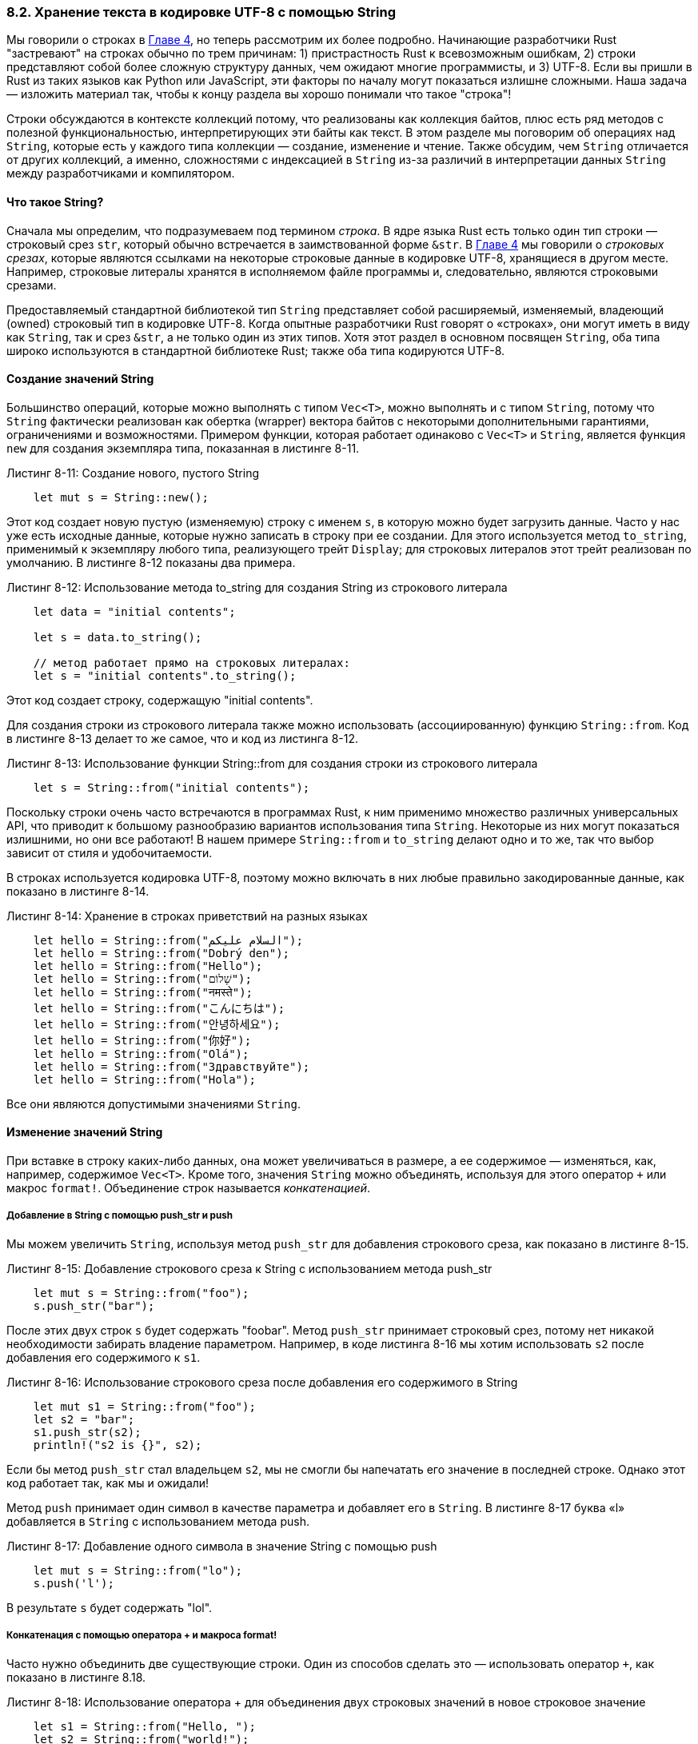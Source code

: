 [#_8_2_strings]
=== 8.2. Хранение текста в кодировке UTF-8 с помощью String

Мы говорили о строках в xref:_4_1_string_type[Главе 4], но теперь рассмотрим их более подробно. Начинающие разработчики Rust "застревают" на строках обычно по трем причинам: 1) пристрастность Rust к всевозможным ошибкам, 2) строки представляют собой более сложную структуру данных, чем ожидают многие программисты, и 3) UTF-8. Если вы пришли в Rust из таких языков как Python или JavaScript, эти факторы по началу могут показаться излишне сложными. Наша задача — изложить материал так, чтобы к концу раздела вы хорошо понимали что такое "строка"!

Строки обсуждаются в контексте коллекций потому, что реализованы как коллекция байтов, плюс есть ряд методов с полезной функциональностью, интерпретирующих эти байты как текст. В этом разделе мы поговорим об операциях над `String`, которые есть у каждого типа коллекции — создание, изменение и чтение. Также обсудим, чем `String` отличается от других коллекций, а именно, сложностями с индексацией в `String` из-за различий в интерпретации данных `String` между разработчиками и компилятором.

==== Что такое String?

Сначала мы определим, что подразумеваем под термином _строка_. В ядре языка Rust есть только один тип строки — строковый срез `str`, который обычно встречается в заимствованной форме `&str`. В xref:_4_3_slices[Главе 4] мы говорили о _строковых срезах_, которые являются ссылками на некоторые строковые данные в кодировке UTF-8, хранящиеся в другом месте. Например, строковые литералы хранятся в исполняемом файле программы и, следовательно, являются строковыми срезами.

Предоставляемый стандартной библиотекой тип `String` представляет собой расширяемый, изменяемый, владеющий (owned) строковый тип в кодировке UTF-8. Когда опытные разработчики Rust говорят о «строках», они могут иметь в виду как `String`, так и срез `&str`, а не только один из этих типов. Хотя этот раздел в основном посвящен `String`, оба типа широко используются в стандартной библиотеке Rust; также оба типа кодируются UTF-8.

==== Создание значений String

Большинство операций, которые можно выполнять с типом `Vec<T>`, можно выполнять и с типом `String`, потому что `String` фактически реализован как обертка (wrapper) вектора байтов с некоторыми дополнительными гарантиями, ограничениями и возможностями. Примером функции, которая работает одинаково с `Vec<T>` и `String`, является функция `new` для создания экземпляра типа, показанная в листинге 8-11.

.Листинг 8-11: Создание нового, пустого String
[source,rust]
----
    let mut s = String::new();
----

Этот код создает новую пустую (изменяемую) строку с именем `s`, в которую можно будет загрузить данные. Часто у нас уже есть исходные данные, которые нужно записать в строку при ее создании. Для этого используется метод `to_string`, применимый к экземпляру любого типа, реализующего трейт `Display`; для строковых литералов этот трейт реализован по умолчанию. В листинге 8-12 показаны два примера.

.Листинг 8-12: Использование метода to_string для создания String из строкового литерала
[source,rust]
----
    let data = "initial contents";

    let s = data.to_string();

    // метод работает прямо на строковых литералах:
    let s = "initial contents".to_string();
----

Этот код создает строку, содержащую "initial contents".

Для создания строки из строкового литерала также можно использовать (ассоциированную) функцию `String::from`. Код в листинге 8-13 делает то же самое, что и код из листинга 8-12.

.Листинг 8-13: Использование функции String::from для создания строки из строкового литерала
[source,rust]
----
    let s = String::from("initial contents");
----

Поскольку строки очень часто встречаются в программах Rust, к ним применимо множество различных универсальных API, что приводит к большому разнообразию вариантов использования типа `String`. Некоторые из них могут показаться излишними, но они все работают! В нашем примере `String::from` и `to_string` делают одно и то же, так что выбор зависит от стиля и удобочитаемости.

В строках используется кодировка UTF-8, поэтому можно включать в них любые правильно закодированные данные, как показано в листинге 8-14.

.Листинг 8-14: Хранение в строках приветствий на разных языках
[source,rust]
----
    let hello = String::from("السلام عليكم");
    let hello = String::from("Dobrý den");
    let hello = String::from("Hello");
    let hello = String::from("שָׁלוֹם");
    let hello = String::from("नमस्ते");
    let hello = String::from("こんにちは");
    let hello = String::from("안녕하세요");
    let hello = String::from("你好");
    let hello = String::from("Olá");
    let hello = String::from("Здравствуйте");
    let hello = String::from("Hola");
----

Все они являются допустимыми значениями `String`.

==== Изменение значений String

При вставке в строку каких-либо данных, она может увеличиваться в размере, а ее содержимое — изменяться, как, например, содержимое `Vec<T>`. Кроме того, значения `String` можно объединять, используя для этого оператор `+` или макрос `format!`. Объединение строк называется _конкатенацией_.

===== Добавление в String с помощью push_str и push

Мы можем увеличить `String`, используя метод `push_str` для добавления строкового среза, как показано в листинге 8-15.

.Листинг 8-15: Добавление строкового среза к String с использованием метода push_str
[source,rust]
----
    let mut s = String::from("foo");
    s.push_str("bar");
----

После этих двух строк `s` будет содержать "foobar". Метод `push_str` принимает строковый срез, потому нет никакой необходимости забирать владение параметром. Например, в коде листинга 8-16 мы хотим использовать `s2` после добавления его содержимого к `s1`.

.Листинг 8-16: Использование строкового среза после добавления его содержимого в String
[source,rust]
----
    let mut s1 = String::from("foo");
    let s2 = "bar";
    s1.push_str(s2);
    println!("s2 is {}", s2);
----

Если бы метод `push_str` стал владельцем `s2`, мы не смогли бы напечатать его значение в последней строке. Однако этот код работает так, как мы и ожидали!

Метод `push` принимает один символ в качестве параметра и добавляет его в `String`. В листинге 8-17 буква «l» добавляется в `String` с использованием метода push.

.Листинг 8-17: Добавление одного символа в значение String с помощью push
[source,rust]
----
    let mut s = String::from("lo");
    s.push('l');
----

В результате `s` будет содержать "lol".

===== Конкатенация с помощью оператора + и макроса format!

Часто нужно объединить две существующие строки. Один из способов сделать это — использовать оператор `+`, как показано в листинге 8.18.

.Листинг 8-18: Использование оператора + для объединения двух строковых значений в новое строковое значение
[source,rust]
----
    let s1 = String::from("Hello, ");
    let s2 = String::from("world!");
    let s3 = s1 + &s2; // строка s1 перемещена и больше не может использоваться
----

Строка `s3` будет содержать "Hello, world!". Причины, по которым после добавления строка `s1` больше недействительна и применена ссылка на строку `s2`, связаны с сигнатурой метода, который вызывается при использовании оператора `+`. Это метод `add`, сигнатура которого выглядит примерно так:

[source,rust]
----
fn add(self, s: &str) -> String {
----

Как мы увидим, в стандартной библиотеке `add` определен с использованием обобщенных и ассоциированных типов. В данном случае мы заменили их на конкретные типы, что делает и сам компилятор, когда видит вызов этого метода со значениями `String`. Обобщенные типы обсуждаются в Главе 10. Сигнатура метода дает нам подсказки, необходимые для понимания нюансов оператора `+`.

Во-первых, `s2` имеет префикс `&`, означающий, что мы добавляем _ссылку_ на вторую строки к первой строке. Так задан параметр `s` в функции `add`: к String можно добавить только `&str`; два значения String сложить вместе нельзя. Но подождите — тип `&s2` — это `&String`, а не `&str`, как аннотировано во втором параметре метода. Так почему листинг 8-18 компилируется?

Причина, по которой можно использовать `&s2` в вызове `add`, и о чем уже говорилось в xref:_4_3_slice_as_parameter[секции "Строковые срезы как параметры"] раздела 4.3 "Срезы" Главы 4, заключается в том, что компилятор может автоматически преобразовать аргумент `&String` в `&str`. Когда мы вызываем метод `add`, Rust использует _преобразование deref_, которое в данном случае заменяет `&s2` на `&s2[..]`. Мы обсудим это преобразование более подробно в Главе 15. Поскольку `add` не принимает владение параметром `s`, после этой операции `s2` по-прежнему будет действительным (valid) значением `String`.

Во-вторых, как видно по сигнатуре, `add` становится владельцем `self`, так как `self` _не использует_ префикс `&`. Это означает, что `s1` в листинге 8-18 будет перемещен в `add` и после этого больше не будет действительным. Итак, хотя `let s3 = s1 + &s2;` выглядит так, что он скопирует обе строки и создаст новую, на самом деле, этот оператор фактически становится владельцем `s1`, добавляет копию содержимого `s2`, а затем возвращает владение результирующим значением. Другими словами, кажется, что оператор `+` делает несколько копий, но это не так; его реализация более эффективна по сравнению с копированием.

Если нам нужно объединить несколько строк, поведение оператора + становится громоздким:

[source,rust]
----
    let s1 = String::from("tic");
    let s2 = String::from("tac");
    let s3 = String::from("toe");

    let s = s1 + "-" + &s2 + "-" + &s3;
----

в результате значение `s` будет "tic-tac-toe" (крестики-нолики). За кучей символов `+` и `+"+` трудно понять, что происходит. Для более сложного комбинирования строк вместо оператора `+` лучше использовать макрос `format!`:

[source,rust]
----
    let s1 = String::from("tic");
    let s2 = String::from("tac");
    let s3 = String::from("toe");

    let s = format!("{}-{}-{}", s1, s2, s3);
----

Этот код также устанавливает `s` в "tic-tac-toe". Макрос `format!` работает как `println!`, но вместо вывода на экран он возвращает `String` с содержимым. Версию кода, использующую `format!` читать намного легче, а код, который генерируется макросом `format!`, использует ссылки, поэтому не становится владельцем ни одного из его параметров.

==== Индексы в String

В большинстве языков программирования доступ к отдельным символам в строке путем ссылки на них по индексу является допустимой и распространенной операцией. Однако в Rust, если вы попытаетесь получить доступ к части `String`, используя синтаксис индексации, то получите сообщение об ошибке. Рассмотрим неверный код в листинге 8-19.

.Листинг 8-19: Попытка применить синтаксис индексации к String
[source,rust]
----
    let s1 = String::from("hello");
    let h = s1[0];
----

Сообщение об ошибке:

[example]
----
$ cargo run
   Compiling collections v0.1.0 (file:///projects/collections)
error[E0277]: the type `String` cannot be indexed by `{integer}`
 --> src/main.rs:3:13
  |
3 |     let h = s1[0];
  |             ^^^^^ `String` cannot be indexed by `{integer}`
  |
  = help: the trait `Index<{integer}>` is not implemented for `String`
  = help: the following other types implement trait `Index<Idx>`:
            <String as Index<RangeFrom<usize>>>
            <String as Index<RangeFull>>
            <String as Index<RangeInclusive<usize>>>
            <String as Index<RangeTo<usize>>>
            <String as Index<RangeToInclusive<usize>>>
            <String as Index<std::ops::Range<usize>>>
            <str as Index<I>>

For more information about this error, try `rustc --explain E0277`.
error: could not compile `collections` due to previous error
----

Текст ошибка красноречиво говорит нам, что строки Rust не поддерживают индексацию. Но почему? Чтобы ответить на этот вопрос, нам нужно обсудить, как Rust хранит строки в памяти.

===== Внутреннее представление String

`String` является оберткой над `Vec<u8>`. Давайте посмотрим на некоторые из наших примеров в кодировке UTF-8 из листинга 8-14. Во-первых, этот:

[source,rust]
----
    let hello = String::from("Hola");
----

В этом случае `len` будет равно 4; это означает, что вектор, хранящий строку «Hola», имеет длину 4 байта. Каждая из этих букв занимает 1 байт в кодировке UTF-8. Однако следующая строка может вас удивить. (Обратите внимание, что эта строка начинается с буквы, а не с арабской цифры 3.)

[source,rust]
----
    let hello = String::from("Здравствуйте");
----

На вопрос, какой длины строка, вы можете сказать 12. На самом деле, правильный ответ 24: это количество байтов, необходимое для кодирования «Здравствуйте» в UTF-8, потому что каждое скалярное значение Unicode в этой строке занимает 2 байта памяти. Следовательно, индекс в байтах строки не всегда будет соответствовать действительному скалярному значению Unicode. Давайте рассмотрим вот такой недопустимый код Rust:

[source,rust]
----
let hello = "Здравствуйте";
let answer = &hello[0];
----

Мы уже знаем, что в `answer` не будет первой буквы `З`. При кодировании в UTF-8 первый байт `З` равен `208`, а второй — `151`, поэтому может показаться, что ответ на самом деле должен быть `208`, но `208` сам по себе недопустимый символ. Возврат значения `208`, скорее всего, не то, что хотел бы получить пользователь, запрашивая первую букву этой строки; однако это единственно возможное значение для байта с индексом 0. Пользователи обычно не хотят, чтобы возвращалось значение байта, даже если строка содержит только латинские буквы: если бы `&"hello"[0]` был допустимым кодом, он возвращал бы `104`, а не `h`.

Чтобы избежать возврата неожиданного значения и возникновения ошибок, которые могут быть обнаружены не сразу, Rust просто не компилирует этот код и предотвращает недопонимание на ранних этапах процесса разработки.

===== Байты, скалярные значения и кластеры графем

Еще один момент, касающийся UTF-8, заключается в том, что на самом деле с точки зрения Rust существуют три подходящих способа рассмотрения строк: как байты, как скалярные значения и как кластеры графем (наиболее близкие к тому, что мы называем _буквами_).

Слово «नमस्ते» на языке хинди, написанное письмом деванагари, хранится в виде вектора значений u8, который выглядит следующим образом:

[source,rust]
----
[224, 164, 168, 224, 164, 174, 224, 164, 184, 224, 165, 141, 224, 164, 164, 224, 165, 135]
----

Это 18 байт, и именно так компьютеры в конечном итоге хранят эти данные. Если мы посмотрим на них как на скалярные значения Unicode, которые представляют собой тип `char` в Rust, эти байты будут выглядеть так:

[source,rust]
----
['न', 'म', 'स', '्', 'त', 'े']
----

Здесь шесть значений `char`, но четвертое и шестое не являются буквами: это диакритические знаки, которые сами по себе не имеют смысла. Наконец, если мы посмотрим на них как на кластеры графем, мы получим то, что человек назвал бы четырьмя буквами, составляющими слово на хинди:

[source,rust]
----
["न", "म", "स्", "ते"]
----

Rust предоставляет различные способы интерпретации необработанных строковых данных, которые хранятся в компьютерах, так что каждая программа может выбрать подходящую интерпретацию, независимо от того, что это будет значить на человеческом языке.

Последняя причина, по которой Rust не позволяет индексировать `String` для получения отдельного символа, заключается в том, что операции индексации всегда занимают постоянное время (O(1)). Но гарантировать такую производительность для значения `String` невозможно, потому что Rust пришлось бы пройтись по его содержимому от начала до нужного значения индекса, чтобы определить, сколько там допустимых символов.

==== Нарезка значений String

Как мы уже поняли, индексация строки в стиле массивов и векторов является плохой идеей, поскольку неясно, каким должен быть тип возвращаемого значения операции индексации строки: байтовое значение, символ, кластер графемы или строковый срез. Поэтому, если вам действительно нужно использовать индексы для создания строковых срезов строк, то требуется больше конкретики.

Для создания строкового среза, содержащего определенные байты, вместо индексирования с помощью оператора `[]` с одним заданным числом можно использовать оператор `[]` с заданным диапазоном:

[source,rust]
----
let hello = "Здравствуйте";

let s = &hello[0..4];
----

Здесь значением `s` будет `&str`, который содержит первые 4 байта строки. Ранее мы упоминали, что каждый из этих символов занимает 2 байта, а значит, в `s` будет строка "Зд".

Если бы мы попытались вырезать подстроку с границей, проходящей внутри символа, что-то вроде `&hello[0..1]`, код аварийно завершился бы во время выполнения так же, как если бы в векторе была выполнена попытка доступа к недопустимому индексу:

[example]
----
$ cargo run
   Compiling collections v0.1.0 (file:///projects/collections)
    Finished dev [unoptimized + debuginfo] target(s) in 0.43s
     Running `target/debug/collections`
thread 'main' panicked at 'byte index 1 is not a char boundary; it is inside 'З' (bytes 0..2) of `Здравствуйте`',
library/core/src/str/mod.rs:127:5
note: run with `RUST_BACKTRACE=1` environment variable to display a backtrace
----

Диапазоны для создания строковых срезов нужно использовать с большой осторожностью, потому что это может привести к сбою вашей программы.

==== Методы перебора элементов String

Лучший способ работать с фрагментами строк — это четко указать, нужны ли вам символы или байты. Для отдельных скалярных значений Unicode следует использовать метод `chars`. Вызов `chars` для строки "Зд" выполняет ее разделение на символы и возвращает два значения типа `char`, которые уже можно перебрать в цикле `for`, чтобы получить доступ к каждому символу строки:

[source,rust]
----
for c in "Зд".chars() { // посимвольный перебор строки
    println!("{}", c);
}
----

Этот код выведет следующее:

[example]
----
З
д
----

В качестве альтернативы метод `bytes` разбивает строку на последовательность необработанных байтов; этот метод может больше соответствовать вашей прикладной области:

[source,rust]
----
for b in "Зд".bytes() { // побайтовый перебор строки
    println!("{}", b);
}
----

Этот код выведет четыре байта, составляющие эту строку:

[example]
----
208
151
208
180
----

Но обязательно помните, что действительные скалярные значения Unicode могут состоять из более чем одного байта.

Получение кластеров графем из строк, как в сценарии деванагари, является сложной задачей, поэтому эта функциональность не предоставляется стандартной библиотекой. Для этого рекомендуем попробовать найти подходящие крейты на сайте _https://crates.io/_.

==== Строки не так просты

Подводя итог, скажем — да, строки сложны. Разные языки программирования делают разные способы представить эту сложность программисту. В дизайне Rust было принято решение сделать правильную обработку данных типа `String` поведением по умолчанию, а это означает, что программисты должны заранее, еще на начальном этапе разработки, подумать об обработке данных UTF-8. Этот компромисс приводит к большей сложности работы со строками в Rust, чем в других языках программирования, но избавляет от необходимости обрабатывать ошибки, связанные с символами, отличными от ASCII, на более поздних этапах жизненного цикла разработки.

Стандартная библиотека предлагает множество функций, созданных на основе типов `String` и `&str`, которые помогают справляться с разными сложными ситуациями, возникающими при обработке строк в Rust. Обязательно ознакомьтесь в документации стандартной библиотеки с полезными методами, такими как `contains` для поиска в строке и `replace` для замены частей строки другой строкой.

Давайте переключимся на что-то менее сложное: хэшированные отображения!
